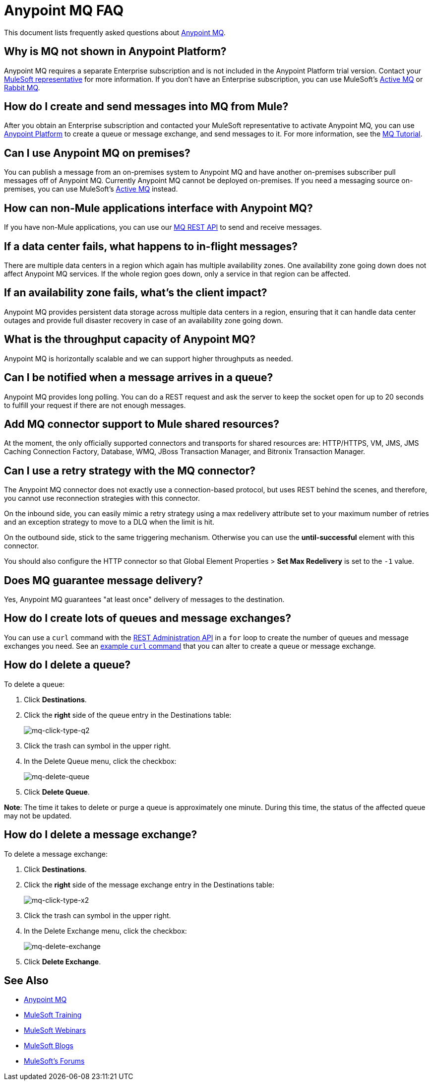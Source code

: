 = Anypoint MQ FAQ
:keywords: mq, faq, questions, answers

This document lists frequently asked questions about link:/anypoint-mq[Anypoint MQ].

== Why is MQ not shown in Anypoint Platform?

Anypoint MQ requires a separate Enterprise subscription and is not included in the Anypoint Platform trial version. Contact your mailto:support@mulesoft.com[MuleSoft representative] for more information. If you don't have an Enterprise subscription,
you can use MuleSoft's link:/mule-user-guide/v/3.8/amqp-connector[Active MQ] or link:https://www.rabbitmq.com/[Rabbit MQ].

== How do I create and send messages into MQ from Mule?

After you obtain an Enterprise subscription and contacted your MuleSoft representative to activate Anypoint MQ, you can use link:https://anypoint.mulesoft.com/#/signin[Anypoint Platform] to create a queue or message exchange, and send messages to it. For more information, see the link:/anypoint-mq/mq-tutorial[MQ Tutorial].

== Can I use Anypoint MQ on premises?

You can publish a message from an on-premises system to Anypoint MQ and have another on-premises subscriber pull messages off of Anypoint MQ.
Currently Anypoint MQ cannot be deployed on-premises. If you need a messaging source on-premises, you can use MuleSoft's  link:/mule-user-guide/v/3.8/amqp-connector[Active MQ] instead.

== How can non-Mule applications interface with Anypoint MQ?

If you have non-Mule applications, you can use our link:/anypoint-mq/mq-apis[MQ REST API] to send and receive messages.

== If a data center fails, what happens to in-flight messages?

There are multiple data centers in a region which again has multiple availability zones. One availability zone going down does not affect Anypoint MQ services. If the whole region goes down, only a service in that region can be affected.

== If an availability zone fails, what's the client impact?

Anypoint MQ provides persistent data storage across multiple data centers in a region, ensuring that it can handle data center outages and provide full disaster recovery in case of an availability zone going down.

== What is the throughput capacity of Anypoint MQ?

Anypoint MQ is horizontally scalable and we can support higher throughputs as needed.

== Can I be notified when a message arrives in a queue?

Anypoint MQ provides long polling. You can do a REST request and ask the server
to keep the socket open for up to 20 seconds to fulfill your request if there are not enough messages.

== Add MQ connector support to Mule shared resources?

At the moment, the only officially supported connectors and transports for shared resources are: HTTP/HTTPS, VM, JMS, JMS Caching Connection Factory, Database, WMQ, JBoss Transaction Manager, and Bitronix Transaction Manager.

== Can I use a retry strategy with the MQ connector?

The Anypoint MQ connector does not exactly use a connection-based protocol,
but uses REST behind the scenes, and therefore,
you cannot use reconnection strategies with this connector.

On the inbound side, you can easily mimic a retry strategy using a max redelivery attribute set to your maximum number of retries and an exception strategy to move to a DLQ when the limit is hit.

On the outbound side, stick to the same triggering mechanism.
Otherwise you can use the *until-successful* element with this connector.

You should also configure the HTTP connector so that Global Element Properties > *Set Max Redelivery* is set to the `-1` value.

== Does MQ guarantee message delivery?

Yes, Anypoint MQ guarantees "at least once" delivery of messages to the destination.

== How do I create lots of queues and message exchanges?

You can use a `curl` command with the link:/anypoint-mq/mq-apis#mqadminapi[REST Administration API] in a `for` loop to create the number of queues and message exchanges you need. See an link:/anypoint-mq/mq-apis#excoliuscu[example `curl` command] that you can alter to create a queue or message exchange.

== How do I delete a queue?

To delete a queue:

. Click *Destinations*.
. Click the *right* side of the queue entry in the Destinations table:
+
image:mq-click-type-q2.png[mq-click-type-q2]
+
. Click the trash can symbol in the upper right.
. In the Delete Queue menu, click the checkbox:
+
image:mq-delete-queue.png[mq-delete-queue]
+
. Click *Delete Queue*.

*Note*: The time it takes to delete or purge a queue is approximately one minute. During this time, the status of the affected queue may not be updated.

== How do I delete a message exchange?

To delete a message exchange:

. Click *Destinations*.
. Click the *right* side of the message exchange entry in the Destinations table:
+
image:mq-click-type-x2.png[mq-click-type-x2]
+
. Click the trash can symbol in the upper right.
. In the Delete Exchange menu, click the checkbox:
+
image:mq-delete-exchange.png[mq-delete-exchange]
+
. Click *Delete Exchange*.

== See Also

* link:/anypoint-mq[Anypoint MQ]
* link:http://training.mulesoft.com[MuleSoft Training]
* link:https://www.mulesoft.com/webinars[MuleSoft Webinars]
* link:http://blogs.mulesoft.com[MuleSoft Blogs]
* link:http://forums.mulesoft.com[MuleSoft's Forums]
